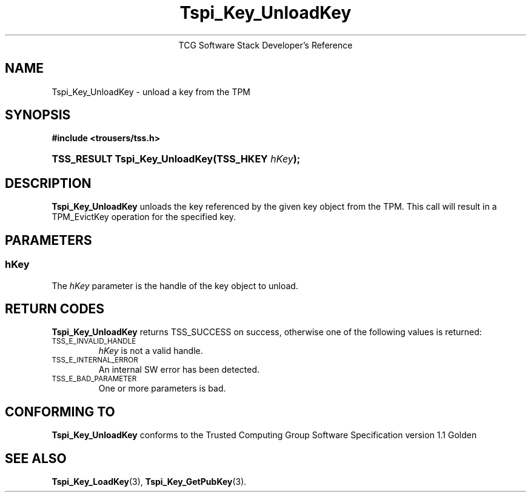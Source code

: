 .\" Copyright (C) 2004 International Business Machines Corporation
.\" Written by Megan Schneider based on the Trusted Computing Group Software Stack Specification Version 1.1 Golden
.\"
.de Sh \" Subsection
.br
.if t .Sp
.ne 5
.PP
\fB\\$1\fR
.PP
..
.de Sp \" Vertical space (when we can't use .PP)
.if t .sp .5v
.if n .sp
..
.de Ip \" List item
.br
.ie \\n(.$>=3 .ne \\$3
.el .ne 3
.IP "\\$1" \\$2
..
.TH "Tspi_Key_UnloadKey" 3 "2004-05-25" "TSS 1.1"
.ce 1
TCG Software Stack Developer's Reference
.SH NAME
Tspi_Key_UnloadKey \- unload a key from the TPM
.SH "SYNOPSIS"
.ad l
.hy 0
.B #include <trousers/tss.h>
.br
.HP
.BI "TSS_RESULT Tspi_Key_UnloadKey(TSS_HKEY " hKey ");"
.sp
.ad
.hy

.SH "DESCRIPTION"
.PP
\fBTspi_Key_UnloadKey\fR unloads the key referenced
by the given key object from the TPM. This call will result in a
TPM_EvictKey operation for the specified key.


.SH "PARAMETERS"
.PP
.SS hKey
The \fIhKey\fR parameter is the handle of the key object to unload.

.SH "RETURN CODES"
.PP
\fBTspi_Key_UnloadKey\fR returns TSS_SUCCESS on success, otherwise
one of the following values is returned:
.TP
.SM TSS_E_INVALID_HANDLE
\fIhKey\fR is not a valid handle.

.TP
.SM TSS_E_INTERNAL_ERROR
An internal SW error has been detected.

.TP
.SM TSS_E_BAD_PARAMETER
One or more parameters is bad.

.SH "CONFORMING TO"

.PP
\fBTspi_Key_UnloadKey\fR conforms to the Trusted Computing Group Software
Specification version 1.1 Golden

.SH "SEE ALSO"

.PP
\fBTspi_Key_LoadKey\fR(3), \fBTspi_Key_GetPubKey\fR(3).

